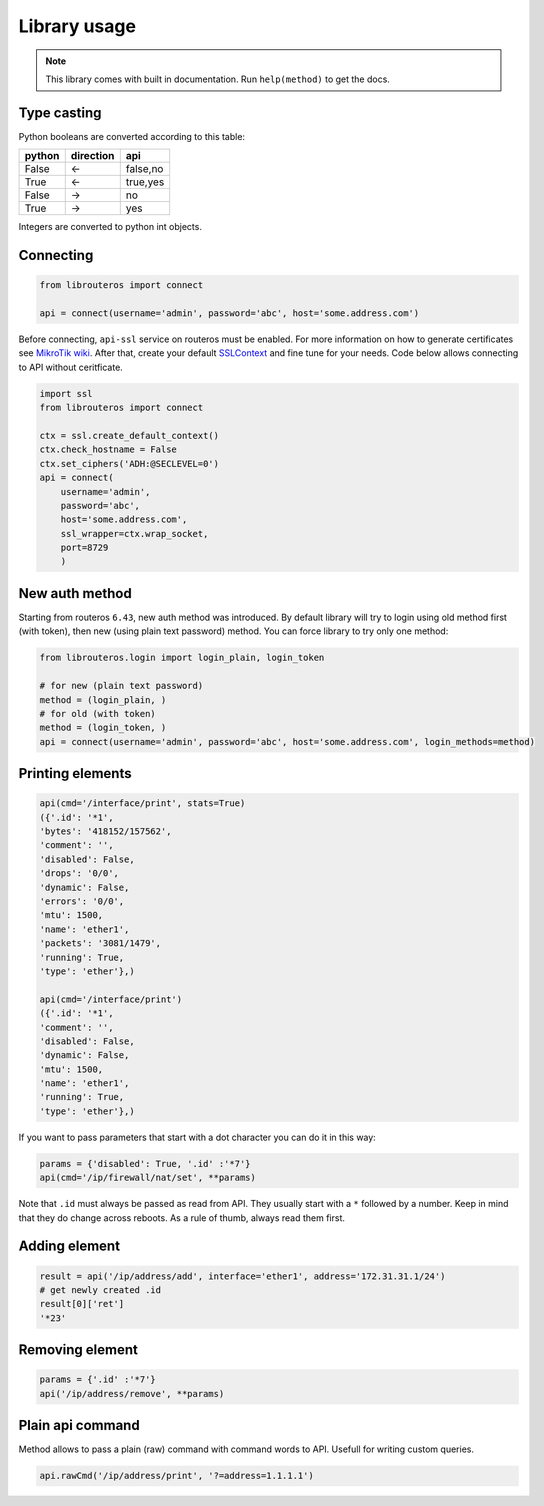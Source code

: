 Library usage
=============

.. note::

    This library comes with built in documentation. Run ``help(method)`` to get the docs.

Type casting
------------

Python booleans are converted according to this table:

====== ========= ========
python direction api
====== ========= ========
False  <-        false,no
True   <-        true,yes
False  ->        no
True   ->        yes
====== ========= ========

Integers are converted to python int objects.

Connecting
----------

.. code-block:: python

    from librouteros import connect

    api = connect(username='admin', password='abc', host='some.address.com')

Before connecting, ``api-ssl`` service on routeros must be enabled.
For more information on how to generate certificates see `MikroTik wiki <https://wiki.mikrotik.com/wiki/Manual:Create_Certificates>`_.
After that, create your default `SSLContext <https://docs.python.org/library/ssl.html#ssl.create_default_context>`_ and fine tune for your needs. Code below allows connecting to API without ceritficate.

.. code-block:: python

    import ssl
    from librouteros import connect

    ctx = ssl.create_default_context()
    ctx.check_hostname = False
    ctx.set_ciphers('ADH:@SECLEVEL=0')
    api = connect(
        username='admin',
        password='abc',
        host='some.address.com',
        ssl_wrapper=ctx.wrap_socket,
        port=8729
        )


New auth method
---------------

Starting from routeros ``6.43``, new auth method was introduced. By default library will try to login using old method first (with token), then new (using plain text password) method. You can force library to try only one method:

.. code-block:: python

    from librouteros.login import login_plain, login_token

    # for new (plain text password)
    method = (login_plain, )
    # for old (with token)
    method = (login_token, )
    api = connect(username='admin', password='abc', host='some.address.com', login_methods=method)


Printing elements
-----------------

.. code-block:: python

    api(cmd='/interface/print', stats=True)
    ({'.id': '*1',
    'bytes': '418152/157562',
    'comment': '',
    'disabled': False,
    'drops': '0/0',
    'dynamic': False,
    'errors': '0/0',
    'mtu': 1500,
    'name': 'ether1',
    'packets': '3081/1479',
    'running': True,
    'type': 'ether'},)

    api(cmd='/interface/print')
    ({'.id': '*1',
    'comment': '',
    'disabled': False,
    'dynamic': False,
    'mtu': 1500,
    'name': 'ether1',
    'running': True,
    'type': 'ether'},)

If you want to pass parameters that start with a dot character you can do it in this way:

.. code-block:: python

    params = {'disabled': True, '.id' :'*7'}
    api(cmd='/ip/firewall/nat/set', **params)

Note that ``.id`` must always be passed as read from API. They usually start with a ``*`` followed by a number.
Keep in mind that they do change across reboots. As a rule of thumb, always read them first.

Adding element
--------------

.. code-block:: python

    result = api('/ip/address/add', interface='ether1', address='172.31.31.1/24')
    # get newly created .id
    result[0]['ret']
    '*23'

Removing element
----------------

.. code-block:: python

    params = {'.id' :'*7'}
    api('/ip/address/remove', **params)

Plain api command
-----------------

Method allows to pass a plain (raw) command with command words to API. Usefull for writing custom queries.

.. code-block:: python

    api.rawCmd('/ip/address/print', '?=address=1.1.1.1')
